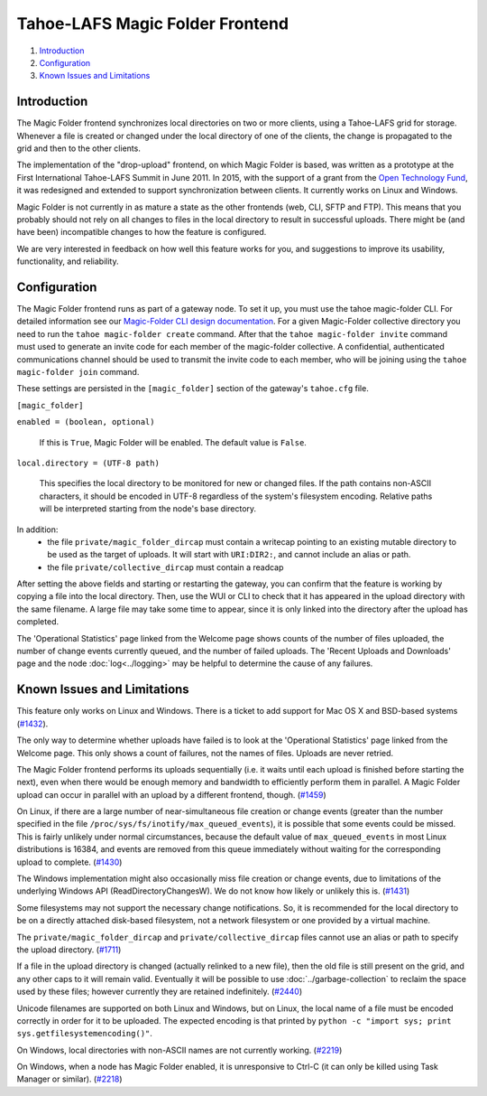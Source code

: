 ﻿.. -*- coding: utf-8-with-signature -*-

================================
Tahoe-LAFS Magic Folder Frontend
================================

1.  `Introduction`_
2.  `Configuration`_
3.  `Known Issues and Limitations`_


Introduction
============

The Magic Folder frontend synchronizes local directories on two or more
clients, using a Tahoe-LAFS grid for storage. Whenever a file is created
or changed under the local directory of one of the clients, the change is
propagated to the grid and then to the other clients.

The implementation of the "drop-upload" frontend, on which Magic Folder is
based, was written as a prototype at the First International Tahoe-LAFS
Summit in June 2011. In 2015, with the support of a grant from the
`Open Technology Fund`_, it was redesigned and extended to support
synchronization between clients. It currently works on Linux and Windows.

Magic Folder is not currently in as mature a state as the other frontends
(web, CLI, SFTP and FTP). This means that you probably should not rely on
all changes to files in the local directory to result in successful uploads.
There might be (and have been) incompatible changes to how the feature is
configured.

We are very interested in feedback on how well this feature works for you, and
suggestions to improve its usability, functionality, and reliability.

.. _`Open Technology Fund`: https://www.opentech.fund/


Configuration
=============

The Magic Folder frontend runs as part of a gateway node. To set it up, you
must use the tahoe magic-folder CLI. For detailed information see our
`Magic-Folder CLI design documentation`_. For a given Magic-Folder collective
directory you need to run the ``tahoe magic-folder create`` command. After that
the ``tahoe magic-folder invite`` command must used to generate an invite code for
each member of the magic-folder collective. A confidential, authenticated communications
channel should be used to transmit the invite code to each member, who will be joining
using the ``tahoe magic-folder join`` command.

These settings are persisted in the ``[magic_folder]`` section of the
gateway's ``tahoe.cfg`` file.

``[magic_folder]``

``enabled = (boolean, optional)``

    If this is ``True``, Magic Folder will be enabled. The default value is
    ``False``.

``local.directory = (UTF-8 path)``

    This specifies the local directory to be monitored for new or changed
    files. If the path contains non-ASCII characters, it should be encoded
    in UTF-8 regardless of the system's filesystem encoding. Relative paths
    will be interpreted starting from the node's base directory.

In addition:
 * the file ``private/magic_folder_dircap`` must contain a writecap pointing
   to an existing mutable directory to be used as the target of uploads.
   It will start with ``URI:DIR2:``, and cannot include an alias or path.
 * the file ``private/collective_dircap`` must contain a readcap

After setting the above fields and starting or restarting the gateway,
you can confirm that the feature is working by copying a file into the
local directory. Then, use the WUI or CLI to check that it has appeared
in the upload directory with the same filename. A large file may take some
time to appear, since it is only linked into the directory after the upload
has completed.

The 'Operational Statistics' page linked from the Welcome page shows counts
of the number of files uploaded, the number of change events currently
queued, and the number of failed uploads. The 'Recent Uploads and Downloads'
page and the node :doc:`log<../logging>` may be helpful to determine the
cause of any failures.


Known Issues and Limitations
============================

This feature only works on Linux and Windows. There is a ticket to add
support for Mac OS X and BSD-based systems (`#1432`_).

The only way to determine whether uploads have failed is to look at the
'Operational Statistics' page linked from the Welcome page. This only shows
a count of failures, not the names of files. Uploads are never retried.

The Magic Folder frontend performs its uploads sequentially (i.e. it waits
until each upload is finished before starting the next), even when there
would be enough memory and bandwidth to efficiently perform them in parallel.
A Magic Folder upload can occur in parallel with an upload by a different
frontend, though. (`#1459`_)

On Linux, if there are a large number of near-simultaneous file creation or
change events (greater than the number specified in the file
``/proc/sys/fs/inotify/max_queued_events``), it is possible that some events
could be missed. This is fairly unlikely under normal circumstances, because
the default value of ``max_queued_events`` in most Linux distributions is
16384, and events are removed from this queue immediately without waiting for
the corresponding upload to complete. (`#1430`_)

The Windows implementation might also occasionally miss file creation or
change events, due to limitations of the underlying Windows API
(ReadDirectoryChangesW). We do not know how likely or unlikely this is.
(`#1431`_)

Some filesystems may not support the necessary change notifications.
So, it is recommended for the local directory to be on a directly attached
disk-based filesystem, not a network filesystem or one provided by a virtual
machine.

The ``private/magic_folder_dircap`` and ``private/collective_dircap`` files
cannot use an alias or path to specify the upload directory. (`#1711`_)

If a file in the upload directory is changed (actually relinked to a new
file), then the old file is still present on the grid, and any other caps
to it will remain valid. Eventually it will be possible to use
:doc:`../garbage-collection` to reclaim the space used by these files; however
currently they are retained indefinitely. (`#2440`_)

Unicode filenames are supported on both Linux and Windows, but on Linux, the
local name of a file must be encoded correctly in order for it to be uploaded.
The expected encoding is that printed by
``python -c "import sys; print sys.getfilesystemencoding()"``.

On Windows, local directories with non-ASCII names are not currently working.
(`#2219`_)

On Windows, when a node has Magic Folder enabled, it is unresponsive to Ctrl-C
(it can only be killed using Task Manager or similar). (`#2218`_)

.. _`#1430`: https://tahoe-lafs.org/trac/tahoe-lafs/ticket/1430
.. _`#1431`: https://tahoe-lafs.org/trac/tahoe-lafs/ticket/1431
.. _`#1432`: https://tahoe-lafs.org/trac/tahoe-lafs/ticket/1432
.. _`#1459`: https://tahoe-lafs.org/trac/tahoe-lafs/ticket/1459
.. _`#1711`: https://tahoe-lafs.org/trac/tahoe-lafs/ticket/1711
.. _`#2218`: https://tahoe-lafs.org/trac/tahoe-lafs/ticket/2218
.. _`#2219`: https://tahoe-lafs.org/trac/tahoe-lafs/ticket/2219
.. _`#2440`: https://tahoe-lafs.org/trac/tahoe-lafs/ticket/2440

.. _`garbage collection`: ../garbage-collection.rst
.. _`Magic-Folder CLI design documentation`: ../proposed/magic-folder/user-interface-design.rst
